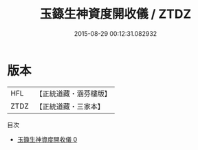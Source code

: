 #+TITLE: 玉籙生神資度開收儀 / ZTDZ

#+DATE: 2015-08-29 00:12:31.082932
* 版本
 |       HFL|【正統道藏・涵芬樓版】|
 |      ZTDZ|【正統道藏・三家本】|
目次
 - [[file:KR5b0200_000.txt][玉籙生神資度開收儀 0]]
